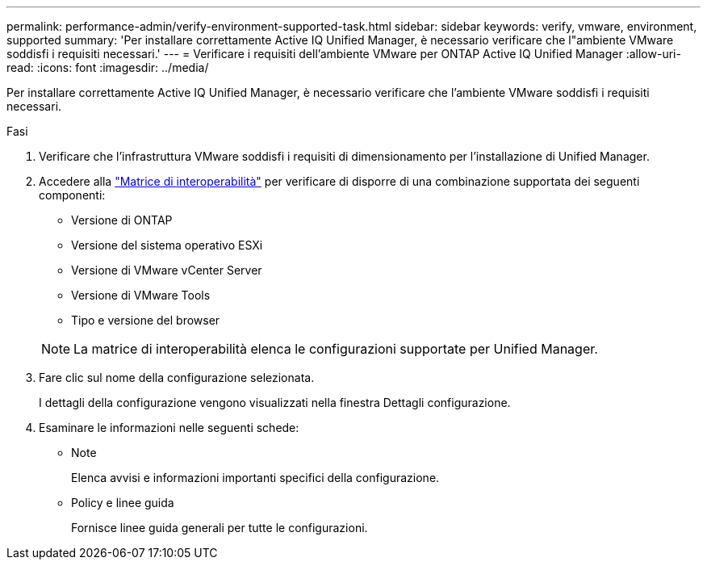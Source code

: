 ---
permalink: performance-admin/verify-environment-supported-task.html 
sidebar: sidebar 
keywords: verify, vmware, environment, supported 
summary: 'Per installare correttamente Active IQ Unified Manager, è necessario verificare che l"ambiente VMware soddisfi i requisiti necessari.' 
---
= Verificare i requisiti dell'ambiente VMware per ONTAP Active IQ Unified Manager
:allow-uri-read: 
:icons: font
:imagesdir: ../media/


[role="lead"]
Per installare correttamente Active IQ Unified Manager, è necessario verificare che l'ambiente VMware soddisfi i requisiti necessari.

.Fasi
. Verificare che l'infrastruttura VMware soddisfi i requisiti di dimensionamento per l'installazione di Unified Manager.
. Accedere alla https://mysupport.netapp.com/matrix["Matrice di interoperabilità"^] per verificare di disporre di una combinazione supportata dei seguenti componenti:
+
** Versione di ONTAP
** Versione del sistema operativo ESXi
** Versione di VMware vCenter Server
** Versione di VMware Tools
** Tipo e versione del browser


+
[NOTE]
====
La matrice di interoperabilità elenca le configurazioni supportate per Unified Manager.

====
. Fare clic sul nome della configurazione selezionata.
+
I dettagli della configurazione vengono visualizzati nella finestra Dettagli configurazione.

. Esaminare le informazioni nelle seguenti schede:
+
** Note
+
Elenca avvisi e informazioni importanti specifici della configurazione.

** Policy e linee guida
+
Fornisce linee guida generali per tutte le configurazioni.




